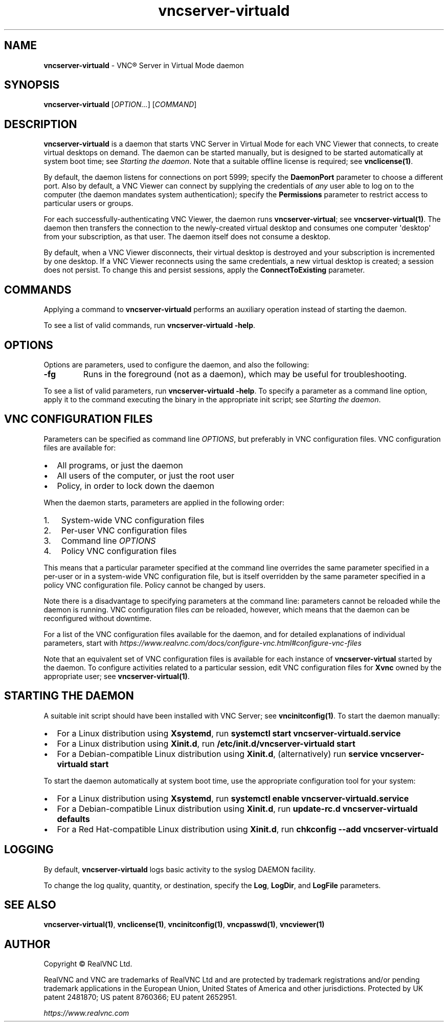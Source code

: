 .\" Man page generated from reStructuredText.
.
.TH "vncserver-virtuald" "1" "December 2022" "RealVNC Ltd" "VNC"
.
.nr rst2man-indent-level 0
.
.de1 rstReportMargin
\\$1 \\n[an-margin]
level \\n[rst2man-indent-level]
level margin: \\n[rst2man-indent\\n[rst2man-indent-level]]
-
\\n[rst2man-indent0]
\\n[rst2man-indent1]
\\n[rst2man-indent2]
..
.de1 INDENT
.\" .rstReportMargin pre:
. RS \\$1
. nr rst2man-indent\\n[rst2man-indent-level] \\n[an-margin]
. nr rst2man-indent-level +1
.\" .rstReportMargin post:
..
.de UNINDENT
. RE
.\" indent \\n[an-margin]
.\" old: \\n[rst2man-indent\\n[rst2man-indent-level]]
.nr rst2man-indent-level -1
.\" new: \\n[rst2man-indent\\n[rst2man-indent-level]]
.in \\n[rst2man-indent\\n[rst2man-indent-level]]u
..
.SH NAME
.sp
\fBvncserver\-virtuald\fP \- VNC\(rg Server in Virtual Mode daemon
.SH SYNOPSIS
.sp
\fBvncserver\-virtuald\fP [\fIOPTION...\fP] [\fICOMMAND\fP]
.SH DESCRIPTION
.sp
\fBvncserver\-virtuald\fP is a daemon that starts VNC Server in Virtual
Mode for each VNC Viewer that connects, to create virtual desktops on
demand. The daemon can be started manually, but is designed to be
started automatically at system boot time; see \fI\%Starting the daemon\fP\&.
Note that a suitable offline license is required; see
\fBvnclicense(1)\fP\&.
.sp
By default, the daemon listens for connections on port 5999; specify the
\fBDaemonPort\fP parameter to choose a different port. Also by default,
a VNC Viewer can connect by supplying the credentials of \fIany\fP user able
to log on to the computer (the daemon mandates system authentication);
specify the \fBPermissions\fP parameter to restrict access to particular
users or groups.
.sp
For each successfully\-authenticating VNC Viewer, the daemon runs
\fBvncserver\-virtual\fP; see \fBvncserver\-virtual(1)\fP\&.
The daemon then transfers the connection to the newly\-created virtual
desktop and consumes one computer \(aqdesktop\(aq from your subscription, as that user. The
daemon itself does not consume a desktop.
.sp
By default, when a VNC Viewer disconnects, their virtual desktop is destroyed and
your subscription is incremented by one desktop. If a VNC Viewer reconnects using
the same credentials, a new virtual desktop is created; a session does not persist.
To change this and persist sessions, apply the \fBConnectToExisting\fP parameter.
.SH COMMANDS
.sp
Applying a command to \fBvncserver\-virtuald\fP performs an auxiliary
operation instead of starting the daemon.
.sp
To see a list of valid commands, run \fBvncserver\-virtuald \-help\fP\&.
.SH OPTIONS
.sp
Options are parameters, used to configure the daemon, and also the
following:
.INDENT 0.0
.TP
.B \fB\-fg\fP
Runs in the foreground (not as a daemon), which may be useful for
troubleshooting.
.UNINDENT
.sp
To see a list of valid parameters, run \fBvncserver\-virtuald
\-help\fP\&. To specify a parameter as a command line option, apply
it to the command executing the binary in the appropriate init
script; see \fI\%Starting the daemon\fP\&.
.SH VNC CONFIGURATION FILES
.sp
Parameters can be specified as command line \fIOPTIONS\fP, but
preferably in VNC configuration files. VNC configuration files are
available for:
.INDENT 0.0
.IP \(bu 2
All programs, or just the daemon
.IP \(bu 2
All users of the computer, or just the root user
.IP \(bu 2
Policy, in order to lock down the daemon
.UNINDENT
.sp
When the daemon starts, parameters are applied in the following
order:
.INDENT 0.0
.IP 1. 3
System\-wide VNC configuration files
.IP 2. 3
Per\-user VNC configuration files
.IP 3. 3
Command line \fIOPTIONS\fP
.IP 4. 3
Policy VNC configuration files
.UNINDENT
.sp
This means that a particular parameter specified at the command line
overrides the same parameter specified in a per\-user or in a system\-wide
VNC configuration file, but is itself overridden by the same parameter
specified in a policy VNC configuration file. Policy cannot be changed
by users.
.sp
Note there is a disadvantage to specifying parameters at the command
line: parameters cannot be reloaded while the daemon is running. VNC
configuration files \fIcan\fP be reloaded, however, which means that the
daemon can be reconfigured without downtime.
.sp
For a list of the VNC configuration files available for the daemon, and
for detailed explanations of individual parameters, start with
\fI\%https://www.realvnc.com/docs/configure\-vnc.html#configure\-vnc\-files\fP
.sp
Note that an equivalent set of VNC configuration files is available for
each instance of \fBvncserver\-virtual\fP started by the daemon. To configure
activities related to a particular session, edit VNC configuration files
for \fBXvnc\fP owned by the appropriate user; see \fBvncserver\-virtual(1)\fP\&.
.SH STARTING THE DAEMON
.sp
A suitable init script should have been installed with VNC Server; see
\fBvncinitconfig(1)\fP\&. To start the daemon manually:
.INDENT 0.0
.IP \(bu 2
For a Linux distribution using \fBXsystemd\fP, run \fBsystemctl start
vncserver\-virtuald.service\fP
.IP \(bu 2
For a Linux distribution using \fBXinit.d\fP, run
\fB/etc/init.d/vncserver\-virtuald start\fP
.IP \(bu 2
For a Debian\-compatible Linux distribution using \fBXinit.d\fP,
(alternatively) run \fBservice vncserver\-virtuald start\fP
.UNINDENT
.sp
To start the daemon automatically at system boot time, use the
appropriate configuration tool for your system:
.INDENT 0.0
.IP \(bu 2
For a Linux distribution using \fBXsystemd\fP, run \fBsystemctl enable
vncserver\-virtuald.service\fP
.IP \(bu 2
For a Debian\-compatible Linux distribution using \fBXinit.d\fP, run
\fBupdate\-rc.d vncserver\-virtuald defaults\fP
.IP \(bu 2
For a Red Hat\-compatible Linux distribution using \fBXinit.d\fP, run
\fBchkconfig \-\-add vncserver\-virtuald\fP
.UNINDENT
.SH LOGGING
.sp
By default, \fBvncserver\-virtuald\fP logs basic activity to the syslog
DAEMON facility.
.sp
To change the log quality, quantity, or destination, specify the \fBLog\fP,
\fBLogDir\fP, and \fBLogFile\fP parameters.
.SH SEE ALSO
.sp
\fBvncserver\-virtual(1)\fP,
\fBvnclicense(1)\fP,
\fBvncinitconfig(1)\fP,
\fBvncpasswd(1)\fP,
\fBvncviewer(1)\fP
.SH AUTHOR
.sp
Copyright \[co] RealVNC Ltd.
.sp
RealVNC and VNC are trademarks of RealVNC Ltd and are protected by
trademark registrations and/or pending trademark applications in the
European Union, United States of America and other jurisdictions.
Protected by UK patent 2481870; US patent 8760366; EU patent 2652951.
.sp
\fI\%https://www.realvnc.com\fP
.\" Generated by docutils manpage writer.
.
